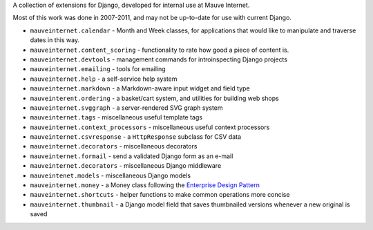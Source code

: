 A collection of extensions for Django, developed for internal use at Mauve
Internet.

Most of this work was done in 2007-2011, and may not be up-to-date for use with
current Django.

* ``mauveinternet.calendar`` - Month and Week classes, for applications that
  would like to manipulate and traverse dates in this way.
* ``mauveinternet.content_scoring`` - functionality to rate how good a piece of
  content is.
* ``mauveinternet.devtools`` - management commands for introinspecting Django
  projects
* ``mauveinternet.emailing`` - tools for emailing
* ``mauveinternet.help`` - a self-service help system
* ``mauveinternet.markdown`` - a Markdown-aware input widget and field type
* ``mauveinterent.ordering`` - a basket/cart system, and utilities for building  web shops
* ``mauveinternet.svggraph`` - a server-rendered SVG graph system
* ``mauveinternet.tags`` - miscellaneous useful template tags
* ``mauveinternet.context_processors`` - miscellaneous useful context processors
* ``mauveinternet.csvresponse`` - a ``HttpResponse`` subclass for CSV data
* ``mauveinternet.decorators`` - miscellaneous decorators
* ``mauveinternet.formail`` - send a validated Django form as an e-mail
* ``mauveinternet.decorators`` - miscellaneous Django middleware
* ``mauveintenet.models`` - miscellaneous Django models
* ``mauveinternet.money`` - a Money class following the `Enterprise Design Pattern`_
* ``mauveinternet.shortcuts`` - helper functions to make common operations
  more concise
* ``mauveinternet.thumbnail`` - a Django model field that saves thumbnailed versions whenever a new original is saved

.. _`Enterprise Design Pattern`: http://martinfowler.com/eaaCatalog/money.html
